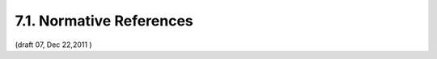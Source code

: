 7.1. Normative References
--------------------------------

.. glossary::

    JWE
           Jones, M., Rescorla, E., and J. Hildebrand, “JSON Web Encryption (JWE),” December 2011.

    JWK
           Jones, M., “JSON Web Key (JWK),” December 2011.

    JWS
           Jones, M., Balfanz, D., Bradley, J., Goland, Y., Panzer, J., Sakimura, N., and P. Tarjan, “JSON Web Signature,” December 2011.

    JWT
           Jones, M., Balfanz, D., Bradley, J., Goland, Y., Panzer, J., Sakimura, N., and P. Tarjan, “JSON Web Token,” December 2011.

    OAuth2.0
          Hammer-Lahav, E., Ed., Recordon, D., and D. Hardt, “OAuth 2.0 Authorization Protocol,” September 2011.

    OpenID.Messages
           Sakimura, N., Recordon, D., Bradley, J., de Medeiros, B., Jones, M., and E. Jay, “OpenID Connect Messages 1.0,” December 2011.

    OpenID.Registration
           Sakimura, N., Bradley, J., and M. Jones, “OpenID Connect Dynamic Client Registration 1.0,” December 2011.

    OpenID.Session
            Sakimura, N., Bradley, J., Jones, M., de Medeiros, B., Mortimore, C., and E. Jay, “OpenID Connect Session Management 1.0,” December 2011.

    RFC2119
           Bradner, S., “Key words for use in RFCs to Indicate Requirement Levels,” BCP 14, RFC 2119, March 1997 (TXT, HTML, XML).

    RFC2246
           Dierks, T. and C. Allen, “The TLS Protocol Version 1.0,” RFC 2246, January 1999 (TXT).

    RFC3986
           Berners-Lee, T., Fielding, R., and L. Masinter, “Uniform Resource Identifier (URI): Generic Syntax,” STD 66, RFC 3986, January 2005 (TXT, HTML, XML).

    RFC5246
           Dierks, T. and E. Rescorla, “The Transport Layer Security (TLS) Protocol Version 1.2,” RFC 5246, August 2008 (TXT).

    RFC5322
           Resnick, P., Ed., “Internet Message Format,” RFC 5322, October 2008 (TXT, HTML, XML).

    RFC5785
           Nottingham, M. and E. Hammer-Lahav, “Defining Well-Known Uniform Resource Identifiers (URIs),” RFC 5785, April 2010 (TXT).

    RFC6125
           Saint-Andre, P. and J. Hodges, “Representation and Verification of Domain-Based Application Service Identity within Internet Public Key Infrastructure Using X.509 (PKIX) Certificates in the Context of Transport Layer Security (TLS),” RFC 6125, March 2011 (TXT).

    SWD
           Jones, M. and Y. Goland, “Simple Web Discovery,” December 2011.

    USA15
             Davis, M., Whistler, K., and M. Dürst, “Unicode Normalization Forms,” Unicode Standard Annex 15, 09 2009.

(draft 07, Dec 22,2011 )
